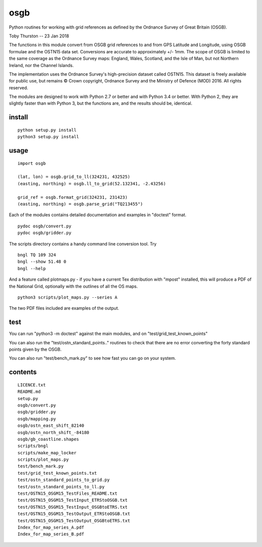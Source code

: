 osgb
====

Python routines for working with grid references as defined by the
Ordnance Survey of Great Britain (OSGB).

Toby Thurston -- 23 Jan 2018

The functions in this module convert from OSGB grid references to and
from GPS Latitude and Longitude, using OSGB formulae and the OSTN15 data
set. Conversions are accurate to approximately +/- 1mm. The scope of
OSGB is limited to the same coverage as the Ordnance Survey maps:
England, Wales, Scotland, and the Isle of Man, but not Northern Ireland,
nor the Channel Islands.

The implementation uses the Ordnance Survey's high-precision dataset
called OSTN15. This dataset is freely available for public use, but
remains © Crown copyright, Ordnance Survey and the Ministry of Defence
(MOD) 2016. All rights reserved.

The modules are designed to work with Python 2.7 or better and with
Python 3.4 or better. With Python 2, they are slightly faster than with
Python 3, but the functions are, and the results should be, identical.

install
-------

::

    python setup.py install
    python3 setup.py install

usage
-----

::

    import osgb

    (lat, lon) = osgb.grid_to_ll(324231, 432525)
    (easting, northing) = osgb.ll_to_grid(52.132341, -2.43256)

    grid_ref = osgb.format_grid(324231, 231423)
    (easting, northing) = osgb.parse_grid("TQ213455")

Each of the modules contains detailed documentation and examples in
"doctest" format.

::

    pydoc osgb/convert.py
    pydoc osgb/gridder.py

The scripts directory contains a handy command line conversion tool. Try

::

    bngl TQ 109 324
    bngl --show 51.48 0
    bngl --help

And a feature called plotmaps.py - if you have a current Tex
distribution with "mpost" installed, this will produce a PDF of the
National Grid, optionally with the outlines of all the OS maps.

::

    python3 scripts/plot_maps.py --series A

The two PDF files included are examples of the output.

test
----

You can run "python3 -m doctest" against the main modules, and on "test/grid_test_known_points"

You can also run the "test/ostn_standard_points.." routines to check that there are no error
converting the forty standard points given by the OSGB.

You can also run "test/bench_mark.py" to see how fast you can go on your system.

contents
--------

::

    LICENCE.txt
    README.md
    setup.py
    osgb/convert.py
    osgb/gridder.py
    osgb/mapping.py
    osgb/ostn_east_shift_82140
    osgb/ostn_north_shift_-84180
    osgb/gb_coastline.shapes
    scripts/bngl
    scripts/make_map_locker
    scripts/plot_maps.py
    test/bench_mark.py
    test/grid_test_known_points.txt
    test/ostn_standard_points_to_grid.py
    test/ostn_standard_points_to_ll.py
    test/OSTN15_OSGM15_TestFiles_README.txt
    test/OSTN15_OSGM15_TestInput_ETRStoOSGB.txt
    test/OSTN15_OSGM15_TestInput_OSGBtoETRS.txt
    test/OSTN15_OSGM15_TestOutput_ETRStoOSGB.txt
    test/OSTN15_OSGM15_TestOutput_OSGBtoETRS.txt
    Index_for_map_series_A.pdf
    Index_for_map_series_B.pdf

